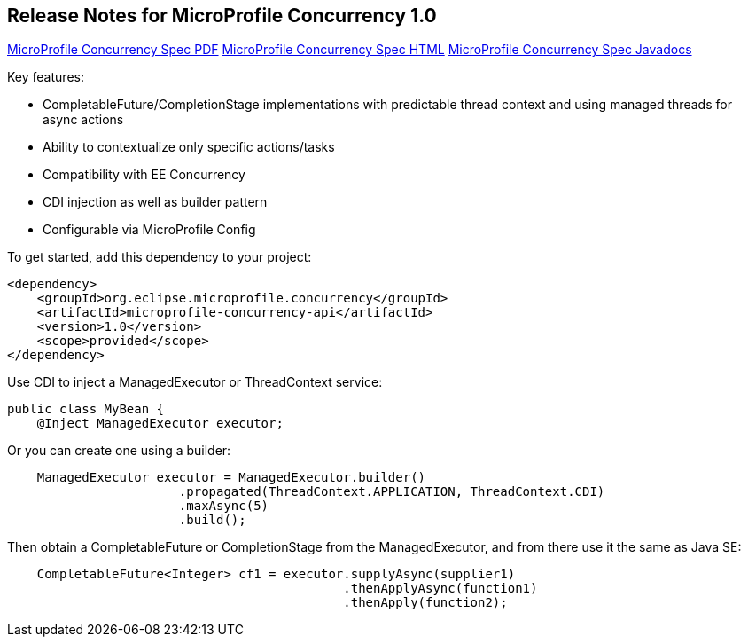 //
// Copyright (c) 2018 Contributors to the Eclipse Foundation
//
// See the NOTICE file(s) distributed with this work for additional
// information regarding copyright ownership.
//
// Licensed under the Apache License, Version 2.0 (the "License");
// You may not use this file except in compliance with the License.
// You may obtain a copy of the License at
//
//    http://www.apache.org/licenses/LICENSE-2.0
//
// Unless required by applicable law or agreed to in writing, software
// distributed under the License is distributed on an "AS IS" BASIS,
// WITHOUT WARRANTIES OR CONDITIONS OF ANY KIND, either express or implied.
// See the License for the specific language governing permissions and
// limitations under the License.

[[release_notes_10]]
== Release Notes for MicroProfile Concurrency 1.0

http://download.eclipse.org/microprofile/microprofile-concurrency-1.0/microprofile-concurrency.pdf[MicroProfile Concurrency Spec PDF]
http://download.eclipse.org/microprofile/microprofile-concurrency-1.0/microprofile-concurrency.html[MicroProfile Concurrency Spec HTML]
http://download.eclipse.org/microprofile/microprofile-concurrency-1.0/apidocs/[MicroProfile Concurrency Spec Javadocs]

Key features:

- CompletableFuture/CompletionStage implementations with predictable thread context and  using managed threads for async actions
- Ability to contextualize only specific actions/tasks
- Compatibility with EE Concurrency
- CDI injection as well as builder pattern
- Configurable via MicroProfile Config

To get started, add this dependency to your project:

[source,xml]
----
<dependency>
    <groupId>org.eclipse.microprofile.concurrency</groupId>
    <artifactId>microprofile-concurrency-api</artifactId>
    <version>1.0</version>
    <scope>provided</scope>
</dependency>
----

Use CDI to inject a ManagedExecutor or ThreadContext service:

[source,java]
----
public class MyBean {
    @Inject ManagedExecutor executor;
----

Or you can create one using a builder:

[source,java]
----
    ManagedExecutor executor = ManagedExecutor.builder()
                       .propagated(ThreadContext.APPLICATION, ThreadContext.CDI)
                       .maxAsync(5)
                       .build();
----

Then obtain a CompletableFuture or CompletionStage from the ManagedExecutor, and from there use it the same as Java SE:

[source,java]
----
    CompletableFuture<Integer> cf1 = executor.supplyAsync(supplier1)
                                             .thenApplyAsync(function1)
                                             .thenApply(function2);
----
